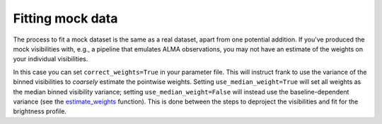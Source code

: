 Fitting mock data
=================

The process to fit a mock dataset is the same as a real dataset, apart from one potential addition.
If you've produced the mock visibilities with, e.g., a pipeline that emulates
ALMA observations, you may not have an estimate of the weights on your individual visibilities.

In this case you can set ``correct_weights=True`` in your parameter file.
This will instruct frank to use the variance of the binned visibilities to
*coarsely* estimate the pointwise weights.
Setting ``use_median_weight=True`` will set all weights as the median binned visibility variance;
setting ``use_median_weight=False`` will instead use the baseline-dependent variance
(see the `estimate_weights <../py_API.rst#frank.utilities.estimate_weights>`_ function).
This is done between the steps to deproject the visibilities and fit for the brightness profile.

